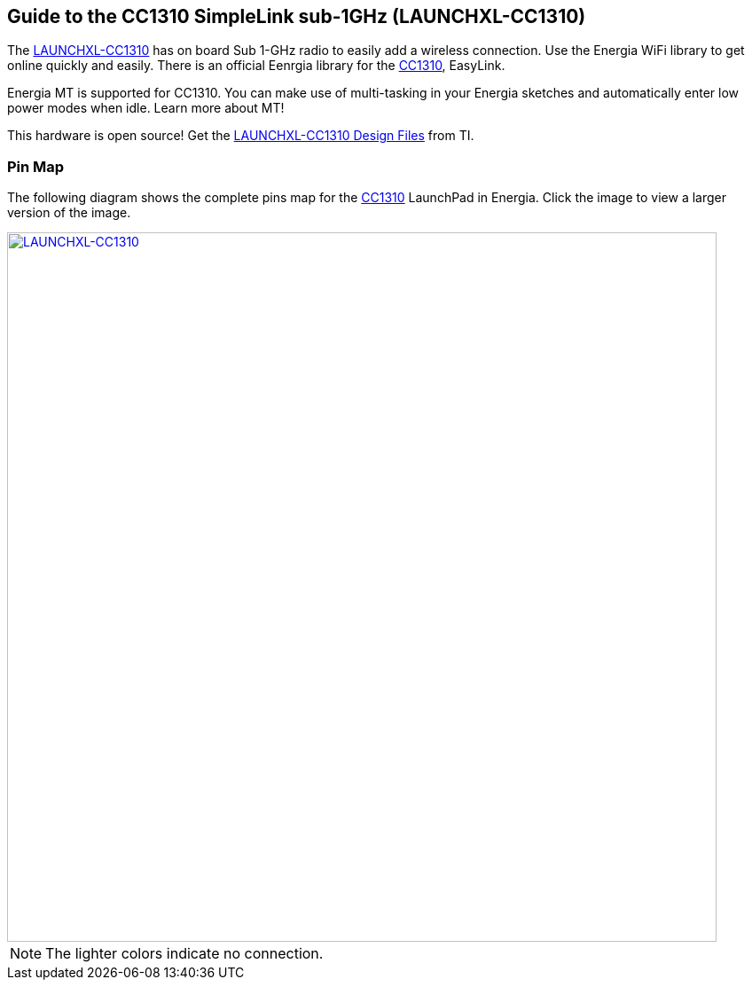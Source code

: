 == Guide to the CC1310 SimpleLink sub-1GHz (LAUNCHXL-CC1310)

The http://www.ti.com/tool/LAUNCHXL-CC1310[LAUNCHXL-CC1310] has on board Sub 1-GHz radio to easily add a wireless connection. Use the Energia WiFi library to get online quickly and easily.  There is an official Eenrgia library for the http://www.ti.com/product/CC1310[CC1310], EasyLink.

Energia MT is supported for CC1310. You can make use of multi-tasking in your Energia sketches and automatically enter low power modes when idle. Learn more about MT!

This hardware is open source! Get the http://www.ti.com/lit/zip/swrc319[LAUNCHXL-CC1310 Design Files] from TI.

=== Pin Map
The following diagram shows the complete pins map for the http://www.ti.com/product/CC1310[CC1310] LaunchPad in Energia. Click the image to view a larger version of the image.

[caption="Figure 1: ",link=../img/LAUNCHXL-CC1310.jpg]
image::../img/LAUNCHXL-CC1310.jpg[LAUNCHXL-CC1310,800]

NOTE: The lighter colors indicate no connection.
